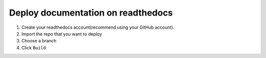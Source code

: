 Deploy documentation on readthedocs
=====================================

1. Create your readthedocs account(recommend using your GitHub account).
2. Import the repo that you want to deploy
3. Choose a branch
4. Click ``Build``